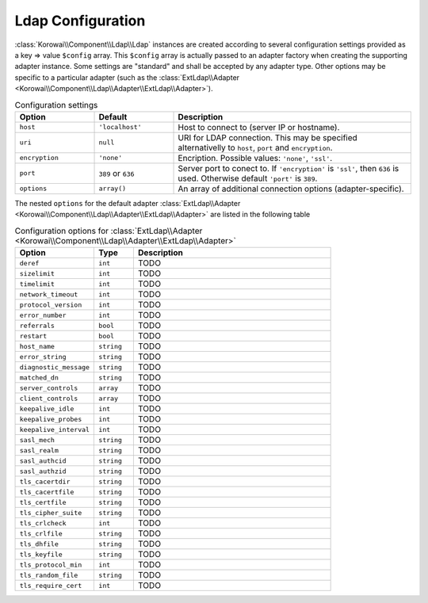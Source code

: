 .. index::
   :single: Ldap; Configuration
   :single: Components; Ldap; Configuration


Ldap Configuration
------------------

:class:`Korowai\\Component\\Ldap\\Ldap` instances are created according to
several configuration settings provided as a key => value ``$config`` array.
This ``$config`` array is actually passed to an adapter factory when creating
the supporting adapter instance. Some settings are "standard" and shall be
accepted by any adapter type. Other options may be specific to a particular
adapter (such as the
:class:`ExtLdap\\Adapter <Korowai\\Component\\Ldap\\Adapter\\ExtLdap\\Adapter>`).

.. list-table:: Configuration settings
   :header-rows: 1
   :widths: 1 1 3

   * - Option
     - Default
     - Description

   * - ``host``
     - ``'localhost'``
     - Host to connect to (server IP or hostname).

   * - ``uri``
     - ``null``
     - URI for LDAP connection. This may be specified alternativelly to
       ``host``, ``port`` and ``encryption``.

   * - ``encryption``
     - ``'none'``
     - Encription. Possible values: ``'none'``, ``'ssl'``.

   * - ``port``
     - ``389`` or ``636``
     - Server port to conect to. If ``'encryption'`` is ``'ssl'``, then ``636``
       is used. Otherwise default ``'port'`` is ``389``.

   * - ``options``
     - ``array()``
     - An array of additional connection options (adapter-specific).

The nested ``options`` for the default adapter
:class:`ExtLdap\\Adapter <Korowai\\Component\\Ldap\\Adapter\\ExtLdap\\Adapter>`
are listed in the following table

.. list-table:: Configuration options for :class:`ExtLdap\\Adapter <Korowai\\Component\\Ldap\\Adapter\\ExtLdap\\Adapter>`
   :header-rows: 1
   :widths: 2 1 5

   * - Option
     - Type
     - Description 

   * - ``deref``
     - ``int``
     - TODO

   * - ``sizelimit``
     - ``int``
     - TODO

   * - ``timelimit``
     - ``int``
     - TODO

   * - ``network_timeout``
     - ``int``
     - TODO

   * - ``protocol_version``
     - ``int``
     - TODO

   * - ``error_number``
     - ``int``
     - TODO

   * - ``referrals``
     - ``bool``
     - TODO

   * - ``restart``
     - ``bool``
     - TODO

   * - ``host_name``
     - ``string``
     - TODO

   * - ``error_string``
     - ``string``
     - TODO

   * - ``diagnostic_message``
     - ``string``
     - TODO

   * - ``matched_dn``
     - ``string``
     - TODO

   * - ``server_controls``
     - ``array``
     - TODO

   * - ``client_controls``
     - ``array``
     - TODO

   * - ``keepalive_idle``
     - ``int``
     - TODO

   * - ``keepalive_probes``
     - ``int``
     - TODO

   * - ``keepalive_interval``
     - ``int``
     - TODO

   * - ``sasl_mech``
     - ``string``
     - TODO

   * - ``sasl_realm``
     - ``string``
     - TODO

   * - ``sasl_authcid``
     - ``string``
     - TODO

   * - ``sasl_authzid``
     - ``string``
     - TODO

   * - ``tls_cacertdir``
     - ``string``
     - TODO

   * - ``tls_cacertfile``
     - ``string``
     - TODO

   * - ``tls_certfile``
     - ``string``
     - TODO

   * - ``tls_cipher_suite``
     - ``string``
     - TODO

   * - ``tls_crlcheck``
     - ``int``
     - TODO

   * - ``tls_crlfile``
     - ``string``
     - TODO

   * - ``tls_dhfile``
     - ``string``
     - TODO

   * - ``tls_keyfile``
     - ``string``
     - TODO

   * - ``tls_protocol_min``
     - ``int``
     - TODO

   * - ``tls_random_file``
     - ``string``
     - TODO

   * - ``tls_require_cert``
     - ``int``
     - TODO

.. <!--- vim: set syntax=rst spell: -->

